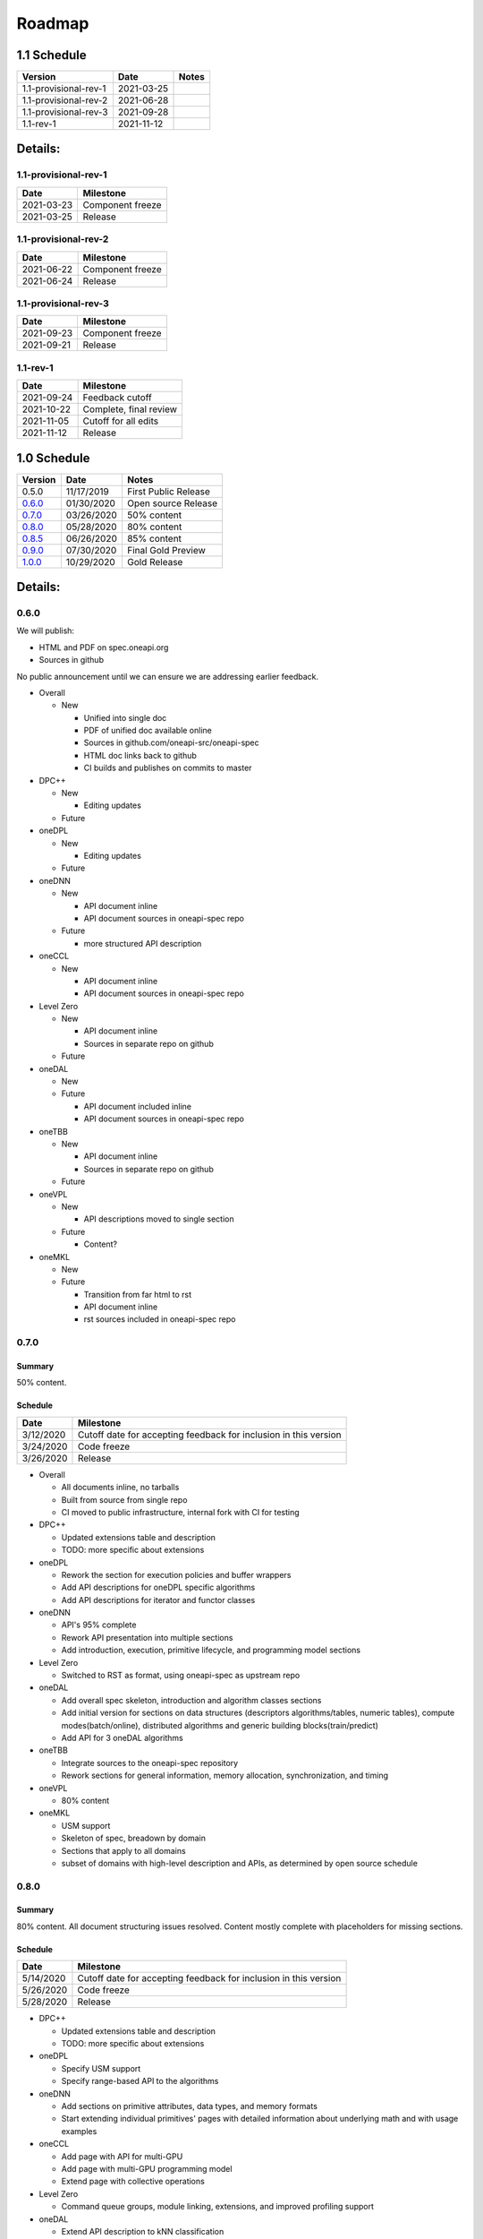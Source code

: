 .. SPDX-FileCopyrightText: 2019-2020 Intel Corporation
..
.. SPDX-License-Identifier: CC-BY-4.0

=========
 Roadmap
=========

1.1 Schedule
============

=====================  ==========  ===========
Version                Date        Notes
=====================  ==========  ===========
1.1-provisional-rev-1  2021-03-25
1.1-provisional-rev-2  2021-06-28
1.1-provisional-rev-3  2021-09-28
1.1-rev-1              2021-11-12
=====================  ==========  ===========


Details:
========

1.1-provisional-rev-1
---------------------

==========  ================
Date        Milestone
==========  ================
2021-03-23  Component freeze
2021-03-25  Release
==========  ================


1.1-provisional-rev-2
---------------------

==========  ================
Date        Milestone
==========  ================
2021-06-22  Component freeze
2021-06-24  Release
==========  ================


1.1-provisional-rev-3
---------------------

==========  ================
Date        Milestone
==========  ================
2021-09-23  Component freeze
2021-09-21  Release
==========  ================


1.1-rev-1
---------

==========  ================
Date        Milestone
==========  ================
2021-09-24  Feedback cutoff
2021-10-22  Complete, final review
2021-11-05  Cutoff for all edits
2021-11-12  Release
==========  ================


1.0 Schedule
============

========   ==========  ===========
Version    Date        Notes
========   ==========  ===========
0.5.0      11/17/2019  First Public Release
0.6.0_     01/30/2020  Open source Release
0.7.0_     03/26/2020  50% content
0.8.0_     05/28/2020  80% content
0.8.5_     06/26/2020  85% content
0.9.0_     07/30/2020  Final Gold Preview
1.0.0_     10/29/2020  Gold Release
========   ==========  ===========

Details:
========


0.6.0
-----

We will publish:

- HTML and PDF on spec.oneapi.org
- Sources in github

No public announcement until we can ensure we are addressing earlier
feedback.

- Overall

  - New

    - Unified into single doc
    - PDF of unified doc available online
    - Sources in github.com/oneapi-src/oneapi-spec
    - HTML doc links back to github
    - CI builds and publishes on commits to master
- DPC++

  - New

    - Editing updates

  - Future

- oneDPL

  - New

    - Editing updates
  - Future
- oneDNN

  - New

    - API document inline
    - API document sources in oneapi-spec repo
  - Future

    - more structured API description
- oneCCL

  - New

    - API document inline
    - API document sources in oneapi-spec repo
- Level Zero

  - New

    - API document inline
    - Sources in separate repo on github
  - Future
- oneDAL

  - New
  - Future

    - API document included inline
    - API document sources in oneapi-spec repo
- oneTBB

  - New

    - API document inline
    - Sources in separate repo on github
  - Future
- oneVPL

  - New

    - API descriptions moved to single section
  - Future

    - Content?
- oneMKL

  - New
  - Future

    - Transition from far html to rst
    - API document inline
    - rst sources included in oneapi-spec repo

0.7.0
-----

Summary
+++++++

50% content.

Schedule
++++++++

=========  ==========
Date       Milestone
=========  ==========
3/12/2020  Cutoff date for accepting feedback for inclusion in this version
3/24/2020  Code freeze
3/26/2020  Release
=========  ==========

- Overall

  - All documents inline, no tarballs
  - Built from source from single repo
  - CI moved to public infrastructure, internal fork with CI for testing

- DPC++

  - Updated extensions table and description
  - TODO: more specific about extensions

- oneDPL

  - Rework the section for execution policies and buffer wrappers
  - Add API descriptions for oneDPL specific algorithms
  - Add API descriptions for iterator and functor classes

- oneDNN

  - API's 95% complete
  - Rework API presentation into multiple sections
  - Add introduction, execution, primitive lifecycle, and programming model
    sections

- Level Zero

  - Switched to RST as format, using oneapi-spec as upstream repo

- oneDAL

  - Add overall spec skeleton, introduction and algorithm classes
    sections
  - Add initial version for sections on data structures (descriptors
    algorithms/tables, numeric tables), compute modes(batch/online),
    distributed algorithms and generic building blocks(train/predict)
  - Add API for 3 oneDAL algorithms

- oneTBB

  - Integrate sources to the oneapi-spec repository
  - Rework sections for general information, memory allocation,
    synchronization, and timing

- oneVPL

  - 80% content

- oneMKL

  - USM support
  - Skeleton of spec, breadown by domain
  - Sections that apply to all domains
  - subset of domains with high-level description and APIs, as
    determined by open source schedule

0.8.0
-----

Summary
+++++++

80% content. All document structuring issues resolved. Content mostly
complete with placeholders for missing sections.

Schedule
++++++++

=========  ==========
Date       Milestone
=========  ==========
5/14/2020  Cutoff date for accepting feedback for inclusion in this version
5/26/2020  Code freeze
5/28/2020  Release
=========  ==========

- DPC++

  - Updated extensions table and description
  - TODO: more specific about extensions

- oneDPL

  - Specify USM support
  - Specify range-based API to the algorithms

- oneDNN

  - Add sections on primitive attributes, data types, and memory formats
  - Start extending individual primitives' pages with detailed information
    about underlying math and with usage examples

- oneCCL

  - Add page with API for multi-GPU
  - Add page with multi-GPU programming model
  - Extend page with collective operations

- Level Zero

  - Command queue groups, module linking, extensions, and improved
    profiling support

- oneDAL

  - Extend API description to kNN classification
  - Add first version for sections on error handling, namespaces,
    terminology, math notations
  - Extend numeric tables and data structure sections

- oneTBB

  - Rework sections for algorithms, flow graph, thread local storage

- oneVPL

  - Updates deferred to 0.8.5_

- oneMKL

  - All domains complete
  - Finalized BLAS, LAPACK domains
  - Draft suitable for review so we can distribute to reviewers before
    ISC (6/28/2020).

0.8.5
-----

Summary
+++++++

- oneVPL

  - Breaking changes introduced.

=========  ==========
Date       Milestone
=========  ==========
6/25/2020  All components have merged to master
6/26/2020  Release
=========  ==========

0.9.0
-----

Summary
+++++++

Final Gold Preview. Expectation is that everything is done and only
small edits will be made. Incorporates all external feedback.

Schedule
++++++++

=========  ==========
Date       Milestone
=========  ==========
7/16/2020  Cutoff date for accepting feedback for inclusion in this version
7/28/2020  Code freeze
7/30/2020  Release
=========  ==========

Elements
++++++++

- DPC++

  - Updated extensions table and description
  - TODO: more specific about extensions

- oneDPL

  - Specify C++ standard library APIs (or analogues) supported in DPC++ kernels
  - Specify all remaining and late-added extension APIs
  - Integrate all known feedback

- oneDNN

  - Finish extending individual primitives' pages with detailed information
    about underlying math and with usage examples
  - explanation of principles complete

- oneCCL

  - Finalize on sections content and details

- Level Zero

  - 1.0 release, support for OpenCL interoperability

- oneDAL

  - Extend algorithms section to cover Random Forest, K-Means, SVM,
    PCA algorithms
  - Finalize on sections content and details

- oneTBB

  - Rework sections for containers, task scheduler controls, exceptions
  - Integrate all known feedback

- oneVPL

- oneMKL

  - finalize FFT, sparse BLAS, RNG, and VM domains

1.0.0
-----

Summary
+++++++

API's frozen: backwards compatible changes at discretion of project
owner, non-backwards compatible change by exception only

Schedule
++++++++

==========  ==========
Date        Milestone
==========  ==========
10/27/2020  Code freeze
10/29/2020  Release
==========  ==========

- Overall

  - Minor cleanup and integration of remaining feedback if any
